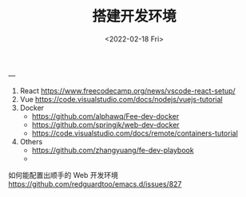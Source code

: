 #+TITLE: 搭建开发环境
#+DATE: <2022-02-18 Fri>
#+HUGO_TAGS: 技术

---

1. React https://www.freecodecamp.org/news/vscode-react-setup/
2. Vue https://code.visualstudio.com/docs/nodejs/vuejs-tutorial
3. Docker
  - https://github.com/alphawq/Fee-dev-docker
  - https://github.com/springjk/web-dev-docker
  - https://code.visualstudio.com/docs/remote/containers-tutorial
3. Others
  - https://github.com/zhangyuang/fe-dev-playbook
  - 
如何能配置出顺手的 Web 开发环境 https://github.com/redguardtoo/emacs.d/issues/827
